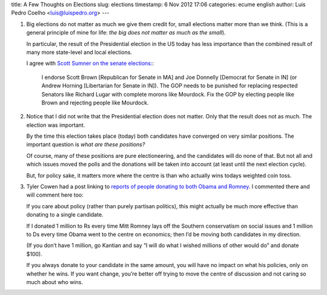 title: A Few Thoughts on Elections
slug: elections
timestamp: 6 Nov 2012 17:06
categories: ecume english
author: Luis Pedro Coelho <luis@luispedro.org>
---

1.  Big elections do not matter as much we give them credit for, small
    elections matter more than we think. (This is a general principle of mine
    for life: *the big does not matter as much as the small*).

    In particular, the result of the Presidential election in the US today has
    less importance than the combined result of many more state-level and local
    elections.

    I agree with `Scott Sumner on the senate elections: <http://www.themoneyillusion.com/?p=14545>`__:

        I endorse Scott Brown [Republican for Senate in MA] and Joe Donnelly
        [Democrat for Senate in IN] (or Andrew Horning [Libertarian for Senate
        in IN]).  The GOP needs to be punished for replacing respected Senators
        like Richard Lugar with complete morons like Mourdock.  Fix the GOP by
        electing people like Brown and rejecting people like Mourdock.

2.  Notice that I did not write that the Presidential election does not matter.
    Only that the result does not as much. The election was important.

    By the time this election takes place (today) both candidates have
    converged on very similar positions. The important question is *what are
    these positions?*

    Of course, many of these positions are pure electioneering, and the
    candidates will do none of that. But not all and which issues moved the
    polls and the donations will be taken into account (at least until the next
    election cycle).
    
    But, for policy sake, it matters more where the centre is than who actually
    wins todays weighted coin toss.

3.  Tyler Cowen had a post linking to `reports of people donating to both Obama and Romney <http://marginalrevolution.com/marginalrevolution/2012/11/the-myth-of-the-rational-donor-model-this.html>`__. I commented there and will comment here too:

    If you care about policy (rather than purely partisan politics), this might
    actually be much more effective than donating to a single candidate.

    If I donated 1 million to Rs every time Mitt Romney lays off the Southern
    conservatism on social issues and 1 million to Ds every time Obama went to
    the centre on economics; then I’d be moving both candidates in my
    direction.

    (If you don’t have 1 million, go Kantian and say “I will do what I wished
    millions of other would do” and donate $100).

    If you always donate to your candidate in the same amount, you will have no
    impact on what his policies, only on whether he wins. If you want change,
    you’re better off trying to move the centre of discussion and not caring so
    much about who wins.



